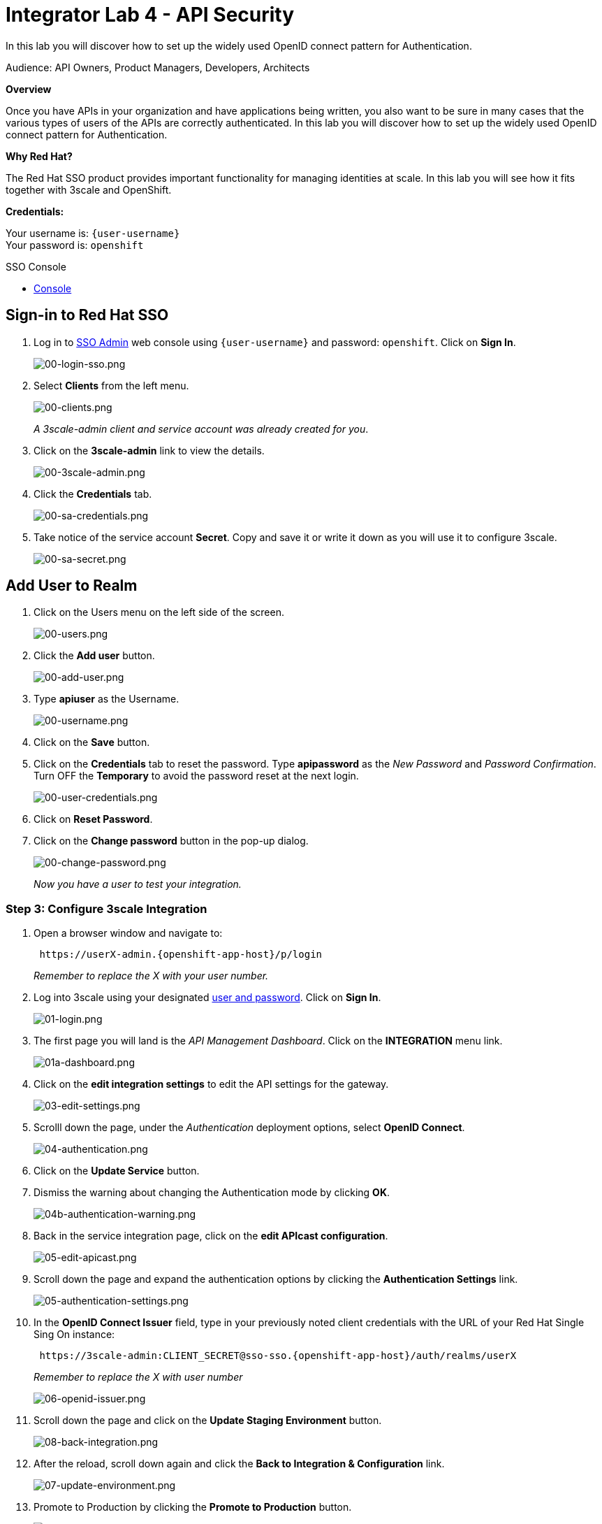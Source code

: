 :walkthrough: Set up the widely used OpenID connect pattern for Authentication.
:next-lab-url: https://tutorial-web-app-webapp.{openshift-app-host}/tutorial/dayinthelife-integration.git-citizen-integrator-track-lab05/
:3scale-url: https://www.3scale.net/
:3scale-admin-url: https://{user-username}-admin.{openshift-app-host}/p/login
:sso-url:  https://sso-sso.{openshift-app-host}/auth/admin/{user-username}/console
:user-password: openshift

[id='api-security']
= Integrator Lab 4 - API Security

In this lab you will discover how to set up the widely used OpenID connect pattern for Authentication.

Audience: API Owners, Product Managers, Developers, Architects

*Overview*

Once you have APIs in your organization and have applications being written, you also want to be sure in many cases that the various types of users of the APIs are correctly authenticated. In this lab you will discover how to set up the widely used OpenID connect pattern for Authentication.

*Why Red Hat?*

The Red Hat SSO product provides important functionality for managing identities at scale. In this lab you will see how it fits together with 3scale and OpenShift.

*Credentials:*

Your username is: `{user-username}` +
Your password is: `{user-password}`

[type=walkthroughResource]
.SSO Console
****
* link:{sso-url}[Console, window="_blank"]
****

[time=2]
[id="sso-sign-on"]
== Sign-in to Red Hat SSO

. Log in to link:{sso-url}[SSO Admin, window="_blank"] web console using `{user-username}` and password: `{user-password}`. Click on *Sign In*.
+
image::images/00-login-sso.png[00-login-sso.png, role="integr8ly-img-responsive"]

. Select *Clients* from the left menu.
+
image::images/00-clients.png[00-clients.png, role="integr8ly-img-responsive"]
+
_A 3scale-admin client and service account was already created for you_.

. Click on the *3scale-admin* link to view the details.
+
image::images/00-3scale-admin.png[00-3scale-admin.png, role="integr8ly-img-responsive"]

. Click the *Credentials* tab.
+
image::images/00-sa-credentials.png[00-sa-credentials.png, role="integr8ly-img-responsive"]

. Take notice of the service account *Secret*. Copy and save it or write it down as you will use it to configure 3scale.
+
image::images/00-sa-secret.png[00-sa-secret.png, role="integr8ly-img-responsive"]

[time=5]
[id="add-user-realm"]
== Add User to Realm

. Click on the Users menu on the left side of the screen.
+
image::images/00-users.png[00-users.png, role="integr8ly-img-responsive"]

. Click the *Add user* button.
+
image::images/00-add-user.png[00-add-user.png, role="integr8ly-img-responsive"]

. Type *apiuser* as the Username.
+
image::images/00-username.png[00-username.png, role="integr8ly-img-responsive"]

. Click on the *Save* button.
. Click on the *Credentials* tab to reset the password. Type *apipassword* as the _New Password_ and _Password Confirmation_. Turn OFF the *Temporary* to avoid the password reset at the next login.
+
image::images/00-user-credentials.png[00-user-credentials.png, role="integr8ly-img-responsive"]

. Click on *Reset Password*.
. Click on the *Change password* button in the pop-up dialog.
+
image::images/00-change-password.png[00-change-password.png, role="integr8ly-img-responsive"]
+
_Now you have a user to test your integration._

=== Step 3: Configure 3scale Integration

. Open a browser window and navigate to:
+
[source,bash]
----
 https://userX-admin.{openshift-app-host}/p/login
----
+
_Remember to replace the X with your user number._

. Log into 3scale using your designated <<environment,user and password>>. Click on *Sign In*.
+
image::images/01-login.png[01-login.png, role="integr8ly-img-responsive"]

. The first page you will land is the _API Management Dashboard_. Click on the *INTEGRATION* menu link.
+
image::images/01a-dashboard.png[01a-dashboard.png, role="integr8ly-img-responsive"]

. Click on the *edit integration settings* to edit the API settings for the gateway.
+
image::images/03-edit-settings.png[03-edit-settings.png, role="integr8ly-img-responsive"]

. Scrolll down the page, under the _Authentication_ deployment options, select *OpenID Connect*.
+
image::images/04-authentication.png[04-authentication.png, role="integr8ly-img-responsive"]

. Click on the *Update Service* button.
. Dismiss the warning about changing the Authentication mode by clicking *OK*.
+
image::images/04b-authentication-warning.png[04b-authentication-warning.png, role="integr8ly-img-responsive"]

. Back in the service integration page, click on the *edit APIcast configuration*.
+
image::images/05-edit-apicast.png[05-edit-apicast.png, role="integr8ly-img-responsive"]

. Scroll down the page and expand the authentication options by clicking the *Authentication Settings* link.
+
image::images/05-authentication-settings.png[05-authentication-settings.png, role="integr8ly-img-responsive"]

. In the *OpenID Connect Issuer* field, type in your previously noted client credentials with the URL of your Red Hat Single Sing On instance:
+
[source,bash]
----
 https://3scale-admin:CLIENT_SECRET@sso-sso.{openshift-app-host}/auth/realms/userX
----
+
_Remember to replace the X with user number_
+
image::images/06-openid-issuer.png[06-openid-issuer.png, role="integr8ly-img-responsive"]

. Scroll down the page and click on the *Update Staging Environment* button.
+
image::images/08-back-integration.png[08-back-integration.png, role="integr8ly-img-responsive"]

. After the reload, scroll down again and click the *Back to Integration & Configuration* link.
+
image::images/07-update-environment.png[07-update-environment.png, role="integr8ly-img-responsive"]

. Promote to Production by clicking the *Promote to Production* button.
+
image::images/08a-promote-production.png[08a-promote-production.png, role="integr8ly-img-responsive"]

=== Step 4: Create a Test App

. Go to the _Audience_ dropdown and click on *Developers*.
+
image::images/09-developers.png[09-developers.png, role="integr8ly-img-responsive"]

. Click on the *Applications* link.
+
image::images/10-applications.png[10-applications.png, role="integr8ly-img-responsive"]

. Click on *Create Application* link.
+
image::images/11-create-application.png[11-create-application.png, role="integr8ly-img-responsive"]

. Select *Basic* plan from the combo box. Type the following information:
 ** Name: *Secure App*
 ** Description: *OpenID Connect Secured Application*

. Finally, scroll down the page and click on the *Create Application* button.
+
image::images/13-create-app.png[13-create-app.png, role="integr8ly-img-responsive"]

. Update the *Redirect URL* to _http://www-user2.apps.mountainview-0a62.openshiftworkshop.com/*_. And note the *API Credentials_. Write them down as you will need the *Client ID* and the *Client Secret* to test your integration.
 image:images/14-app-credentials.png[14-app-credentials.png]

_Congratulations!_ You have now an application to test your OpenID Connect Integration.

== Steps Beyond

So, you want more? Login to the Red Hat Single Sign On admin console for your realm if you are not there already. Click on the Clients menu. Now you can check that 3scale zync component creates a new Client in SSO. This new Client has the same ID as the Client ID and Secret from the 3scale admin portal.

== Summary

Now that you can secure your API using three-leg authentication with Red Hat Single Sign-On, you can leverage the current assets of your organization like current LDAP identities or even federate the authentication using other IdP services.

For more information about Single Sign-On, you can check its https://access.redhat.com/products/red-hat-single-sign-on[page].

You can now proceed to link:../lab06/#lab-6[Lab 6]

== Notes and Further Reading

* http://3scale.net[Red Hat 3scale API Management]
* https://access.redhat.com/products/red-hat-single-sign-on[Red Hat Single Sign On]
* https://developers.redhat.com/blog/2017/11/21/setup-3scale-openid-connect-oidc-integration-rh-sso/[Setup OIDC with 3scale]
